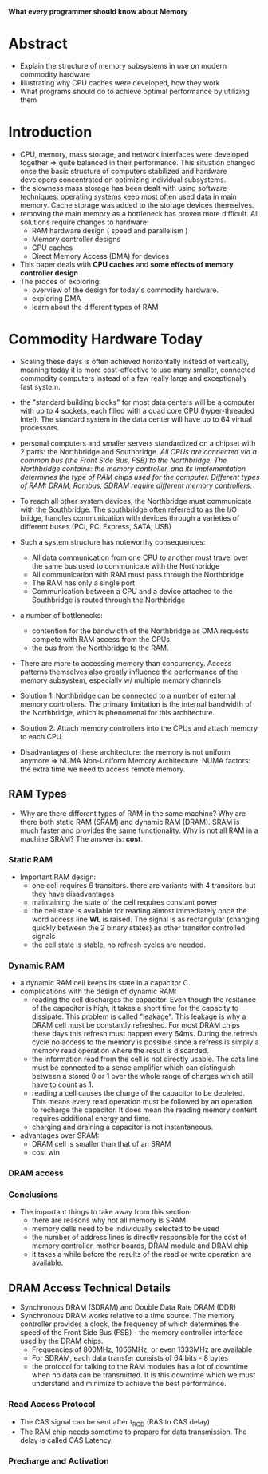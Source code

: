*What every programmer should know about Memory*

* Abstract
- Explain the structure of memory subsystems in use on modern commodity hardware
- Illustrating why CPU caches were developed, how they work
- What programs should do to achieve optimal performance by utilizing them

* Introduction
- CPU, memory, mass storage, and network interfaces were developed together => quite balanced in their performance. This situation changed once the basic structure of computers stabilized and hardware developers concentrated on optimizing individual subsystems.
- the slowness mass storage has been dealt with using software techniques: operating systems keep most often used data in main memory. Cache storage was added to the storage devices themselves.
- removing the main memory as a bottleneck has proven more difficult. All solutions require changes to hardware:
  + RAM hardware design ( speed and parallelism )
  + Memory controller designs
  + CPU caches
  + Direct Memory Access (DMA) for devices
- This paper deals with *CPU caches* and *some effects of memory controller design*
- The proces of exploring: 
  + overview of the design for today's commodity hardware.
  + exploring DMA
  + learn about the different types of RAM

* Commodity Hardware Today
- Scaling these days is often achieved horizontally instead of vertically, meaning today it is more cost-effective to use many smaller, connected commodity computers instead of a few really large and exceptionally fast system.
- the "standard building blocks" for most data centers will be a computer with up to 4 sockets, each filled with a quad core CPU (hyper-threaded Intel). The standard system in the data center will have up to 64 virtual processors. 
- personal computers and smaller servers standardized on a chipset with 2 parts: the Northbridge and Southbridge. /All CPUs are connected via a common bus (the Front Side Bus, FSB) to the Northbridge. The Northbridge contains: the memory controller, and its implementation determines the type of RAM chips used for the computer. Different types of RAM: DRAM, Rambus, SDRAM require different memory controllers/.
- To reach all other system devices, the Northbridge must communicate with the Southbridge. The southbridge often referred to as the I/O bridge, handles communication with devices through a varieties of different buses (PCI, PCI Express, SATA, USB) 
- Such a system structure has noteworthy consequences:
  + All data communication from one CPU to another must travel over the same bus used to communicate with the Northbridge
  + All communication with RAM must pass through the Northbridge
  + The RAM has only a single port
  + Communication between a CPU and a device attached to the Southbridge is routed through the Northbridge
- a number of bottlenecks:
  + contention for the bandwidth of the Northbridge as DMA requests compete with RAM access from the CPUs.
  + the bus from the Northbridge to the RAM.

- There are more to accessing memory than concurrency. Access patterns themselves also greatly influence the performance of the memory subsystem, especially w/ multiple memory channels

- Solution 1: Northbridge can be connected to a number of external memory controllers. The primary limitation is the internal bandwidth of the Northbridge, which is phenomenal for this architecture.
- Solution 2: Attach memory controllers into the CPUs and attach memory to each CPU.
- Disadvantages of these architecture:
  the memory is not uniform anymore => NUMA Non-Uniform Memory Architecture. NUMA factors: the extra time we need to access remote memory.

** RAM Types
- Why are there different types of RAM in the same machine? Why are there both static RAM (SRAM) and dynamic RAM (DRAM). SRAM is much faster and provides the same functionality. Why is not all RAM in a machine SRAM? The answer is: *cost*.

*** Static RAM
- Important RAM design:
  + one cell requires 6 transitors. there are variants with 4 transitors but they have disadvantages
  + maintaining the state of the cell requires constant power
  + the cell state is available for reading almost immediately once the word access line *WL* is raised. The signal is as rectangular (changing quickly between the 2 binary states) as other transitor controlled signals
  + the cell state is stable, no refresh cycles are needed.

*** Dynamic RAM
- a dynamic RAM cell keeps its state in a capacitor C.
- complications with the design of dynamic RAM: 
  + reading the cell discharges the capacitor. Even though the resitance of the capacitor is high, it takes a short time for the capacity to dissipate. This problem is called "leakage". This leakage is why a DRAM cell must be constantly refreshed. For most DRAM chips these days this refresh must happen every 64ms. During the refresh cycle no access to the memory is possible since a refress is simply a memory read operation where the result is discarded.
  + the information read from the cell is not directly usable. The data line must be connected to a sense amplifier which can distinguish between a stored 0 or 1 over the whole range of charges which still have to count as 1.
  + reading a cell causes the charge of the capacitor to be depleted. This means every read operation must be followed by an operation to recharge the capacitor. It does mean the reading memory content requires additional energy and time.
  + charging and draining a capacitor is not instantaneous. 
- advantages over SRAM: 
  + DRAM cell is smaller than that of an SRAM
  + cost win

*** DRAM access

*** Conclusions
- The important things to take away from this section:
  + there are reasons why not all memory is SRAM
  + memory cells need to be individually selected to be used
  + the number of address lines is directly responsible for the cost of memory controller, mother boards, DRAM module and DRAM chip
  + it takes a while before the results of the read or write operation are available.

** DRAM Access Technical Details
- Synchronous DRAM (SDRAM) and Double Data Rate DRAM (DDR)
- Synchronous DRAM works relative to a time source. The memory controller provides a clock, the frequency of which determines the speed of the Front Side Bus (FSB) - the memory controller interface used by the DRAM chips. 
  + Frequencies of 800MHz, 1066MHz, or even 1333MHz are available
  + For SDRAM, each data transfer consists of 64 bits - 8 bytes
  + the protocol for talking to the RAM modules has a lot of downtime when no data can be transmitted. It is this downtime which we must understand and minimize to achieve the best performance.

*** Read Access Protocol
- The CAS signal can be sent after t_RCD (RAS to CAS delay) 
- The RAM chip needs sometime to prepare for data transmission. The delay is called CAS Latency

*** Precharge and Activation


